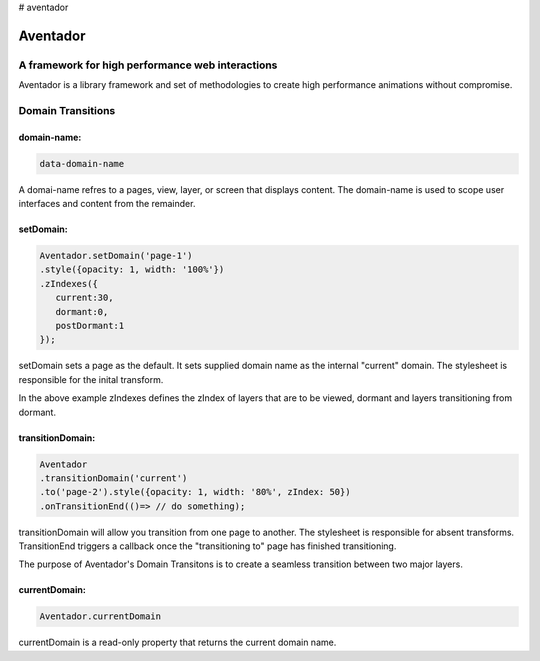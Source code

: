 # aventador


########
Aventador
########

.. image:: https://raw.githubusercontent.com/julienetie/img/master/6d98d729c1ab1cbd1b4ef94612117bbe_red-bull-clipart-spanish-bull-pencil-and-in-color-red-bull-spanish-bull-drawing_1023-775.png

   
A framework for high performance web interactions
#################################################

Aventador is a library framework and set of methodologies to create high performance animations without compromise. 


Domain Transitions
##################

domain-name:
============

.. code:: css

   data-domain-name
  

A domai-name refres to a pages, view, layer, or screen that displays content.
The domain-name is used to scope user interfaces and content from the remainder.

setDomain:
==============

.. code:: javascript

   Aventador.setDomain('page-1')
   .style({opacity: 1, width: '100%'})
   .zIndexes({
      current:30,
      dormant:0,
      postDormant:1
   });
   
setDomain sets a page as the default. It sets supplied domain name as the internal
"current" domain. The stylesheet is responsible for the inital transform. 

In the above example zIndexes defines the zIndex of layers that are to be viewed,
dormant and layers transitioning from dormant.

transitionDomain:
============

.. code:: javascript

   Aventador
   .transitionDomain('current')
   .to('page-2').style({opacity: 1, width: '80%', zIndex: 50})
   .onTransitionEnd(()=> // do something);
  
transitionDomain will allow you transition from one page to another. 
The stylesheet is responsible for absent transforms. TransitionEnd triggers a callback
once the "transitioning to" page has finished transitioning.

The purpose of Aventador's Domain Transitons is to create a seamless transition between two major layers. 

currentDomain:
==============

.. code:: javascript

   Aventador.currentDomain

currentDomain is a read-only property that returns the current domain name. 
